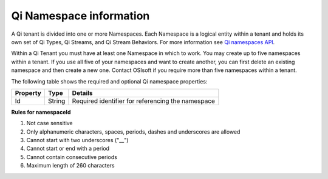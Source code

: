 Qi Namespace information
========================

A Qi tenant is divided into one or more Namespaces. Each Namespace is a logical entity 
within a tenant and holds its own set of Qi Types, Qi Streams, and Qi Stream Behaviors.
For more information see `Qi namespaces API <https://qi-docs.readthedocs.io/en/latest/Qi_Namespaces_API.html>`__.

Within a Qi Tenant you must have at least one Namespace in which to work.
You may create up to five namespaces within a tenant. If you use all five of your namespaces 
and want to create another, you can first delete an existing namespace and then create a new one. 
Contact OSIsoft if you require more than five namespaces within a tenant.

The following table shows the required and optional Qi namespace properties:

+---------------+-------------------------+----------------------------------------+
| Property      | Type                    | Details                                |
+===============+=========================+========================================+
| Id            | String                  | Required identifier for referencing    |
|               |                         | the namespace                          | 
+---------------+-------------------------+----------------------------------------+

**Rules for namespaceId**

1. Not case sensitive
2. Only alphanumeric characters, spaces, periods, dashes and underscores are allowed
3. Cannot start with two underscores ("\_\_")
4. Cannot start or end with a period
5. Cannot contain consecutive periods
6. Maximum length of 260 characters 


